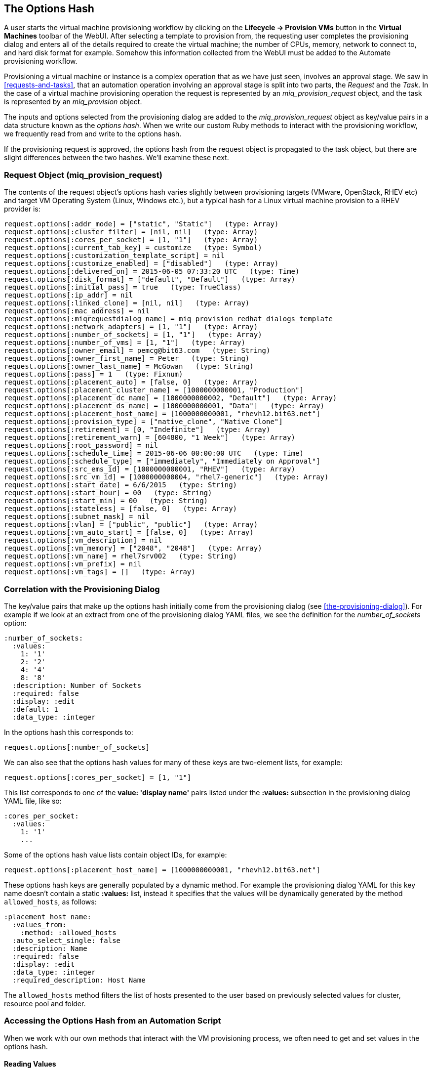 [[the-options-hash]]
== The Options Hash

A user starts the virtual machine provisioning workflow by clicking on the *Lifecycle -> Provision VMs* button in the *Virtual Machines* toolbar of the WebUI. After selecting a template to provision from, the requesting user completes the provisioning dialog and enters all of the details required to create the virtual machine; the number of CPUs, memory, network to connect to, and hard disk format for example. Somehow this information collected from the WebUI must be added to the Automate provisioning workflow.

Provisioning a virtual machine or instance is a complex operation that as we have just seen, involves an approval stage. We saw in <<requests-and-tasks>>, that an automation operation involving an approval stage is split into two parts, the _Request_ and the _Task_. In the case of a virtual machine provisioning operation the request is represented by an _miq_provision_request_ object, and the task is represented by an _miq_provision_ object.

The inputs and options selected from the provisioning dialog are added to the _miq_provision_request_ object as key/value pairs in a data structure known as the _options hash_. When we write our custom Ruby methods to interact with the provisioning workflow, we frequently read from and write to the options hash.

If the provisioning request is approved, the options hash from the request object is propagated to the task object, but there are slight differences between the two hashes. We'll examine these next.

=== Request Object (miq_provision_request)

The contents of the request object's options hash varies slightly between provisioning targets (VMware, OpenStack, RHEV etc) and target VM Operating System (Linux, Windows etc.), but a typical hash for a Linux virtual machine provision to a RHEV provider is:

[source,ruby]
....
request.options[:addr_mode] = ["static", "Static"]   (type: Array)
request.options[:cluster_filter] = [nil, nil]   (type: Array)
request.options[:cores_per_socket] = [1, "1"]   (type: Array)
request.options[:current_tab_key] = customize   (type: Symbol)
request.options[:customization_template_script] = nil
request.options[:customize_enabled] = ["disabled"]   (type: Array)
request.options[:delivered_on] = 2015-06-05 07:33:20 UTC   (type: Time)
request.options[:disk_format] = ["default", "Default"]   (type: Array)
request.options[:initial_pass] = true   (type: TrueClass)
request.options[:ip_addr] = nil
request.options[:linked_clone] = [nil, nil]   (type: Array)
request.options[:mac_address] = nil
request.options[:miqrequestdialog_name] = miq_provision_redhat_dialogs_template
request.options[:network_adapters] = [1, "1"]   (type: Array)
request.options[:number_of_sockets] = [1, "1"]   (type: Array)
request.options[:number_of_vms] = [1, "1"]   (type: Array)
request.options[:owner_email] = pemcg@bit63.com   (type: String)
request.options[:owner_first_name] = Peter   (type: String)
request.options[:owner_last_name] = McGowan   (type: String)
request.options[:pass] = 1   (type: Fixnum)
request.options[:placement_auto] = [false, 0]   (type: Array)
request.options[:placement_cluster_name] = [1000000000001, "Production"]   
request.options[:placement_dc_name] = [1000000000002, "Default"]   (type: Array)
request.options[:placement_ds_name] = [1000000000001, "Data"]   (type: Array)
request.options[:placement_host_name] = [1000000000001, "rhevh12.bit63.net"]   
request.options[:provision_type] = ["native_clone", "Native Clone"]  
request.options[:retirement] = [0, "Indefinite"]   (type: Array)
request.options[:retirement_warn] = [604800, "1 Week"]   (type: Array)
request.options[:root_password] = nil
request.options[:schedule_time] = 2015-06-06 00:00:00 UTC   (type: Time)
request.options[:schedule_type] = ["immediately", "Immediately on Approval"]  
request.options[:src_ems_id] = [1000000000001, "RHEV"]   (type: Array)
request.options[:src_vm_id] = [1000000000004, "rhel7-generic"]   (type: Array)
request.options[:start_date] = 6/6/2015   (type: String)
request.options[:start_hour] = 00   (type: String)
request.options[:start_min] = 00   (type: String)
request.options[:stateless] = [false, 0]   (type: Array)
request.options[:subnet_mask] = nil
request.options[:vlan] = ["public", "public"]   (type: Array)
request.options[:vm_auto_start] = [false, 0]   (type: Array)
request.options[:vm_description] = nil
request.options[:vm_memory] = ["2048", "2048"]   (type: Array)
request.options[:vm_name] = rhel7srv002   (type: String)
request.options[:vm_prefix] = nil
request.options[:vm_tags] = []   (type: Array)
....

=== Correlation with the Provisioning Dialog

The key/value pairs that make up the options hash initially come from the provisioning dialog (see <<the-provisioning-dialog>>). For example if we look at an extract from one of the provisioning dialog YAML files, we see the definition for the _number_of_sockets_ option:

....
:number_of_sockets:
  :values:
    1: '1'
    2: '2'
    4: '4'
    8: '8'
  :description: Number of Sockets
  :required: false
  :display: :edit
  :default: 1
  :data_type: :integer
....

In the options hash this corresponds to:

[source,ruby]
----
request.options[:number_of_sockets]
----

We can also see that the options hash values for many of these keys are two-element lists, for example:

[source,ruby]
....
request.options[:cores_per_socket] = [1, "1"]
....

This list corresponds to one of the *value: 'display name'* pairs listed under the *:values:* subsection in the provisioning dialog YAML file, like so:

....
:cores_per_socket:
  :values:
    1: '1'
    ...
....

Some of the options hash value lists contain object IDs, for example:
[source,ruby]
....
request.options[:placement_host_name] = [1000000000001, "rhevh12.bit63.net"]
....

These options hash keys are generally populated by a dynamic method. For example the provisioning dialog YAML for this key name doesn't contain a static *:values:* list, instead it specifies that the values will be dynamically generated by the method `allowed_hosts`, as follows:

....
:placement_host_name:
  :values_from:
    :method: :allowed_hosts
  :auto_select_single: false
  :description: Name
  :required: false
  :display: :edit
  :data_type: :integer
  :required_description: Host Name
....

The `allowed_hosts` method filters the list of hosts presented to the user based on previously selected values for cluster, resource pool and folder.

=== Accessing the Options Hash from an Automation Script

When we work with our own methods that interact with the VM provisioning process, we often need to get and set values in the options hash.

==== Reading Values

We can read any of the options hash values using the `get_option` method, like so:

[source,ruby]
----
request = $evm.root['miq_provision_request']
memory_in_request = request.get_option(:vm_memory).to_i
----

For options hash keys whose values are lists, the `get_option` method returns the first value in the list (there is a corresponding method `get_option_last` that returns the last value in the list).

==== Setting Values

We can also set most options using the `set_option` method, as follows:

[source,ruby]
----
request.set_option(:subnet_mask,'255.255.254.0')
----

When setting options hash keys whose values are normally lists, we generally only need to write a scalar value using `set_option`. This can be an integer or string, for example:

[source,ruby]
----
request.set_option(:number_of_sockets, '2')
----
or
[source,ruby]
----
request.set_option(:number_of_sockets, 2)
----

==== Set Methods

Several options hash keys have their own `set` method, listed in the following tables, which we should use in place of `set_option`.

[[table20.1]]
.Generic options hash keys set methods
[options="header"]
|===================================================================
|Options hash key |set method| argument type
|`:vm_notes` |`request.set_vm_notes`|string
|===================================================================

[[table20.2]]
.Infrastructure-specific options hash keys set methods
[options="header"]
|===================================================================
|Options hash key |set method| argument type
|`:vlan` |`request.set_vlan`|string
|`:dvs` |`request.set_dvs`|string
|`:addr_mode` |`request.set_network_address_mode`|string
|`:placement_host_name` |`request.set_host`|service model object
|`:placement_ds_name` |`request.set_storage`|service model object
|`:placement_folder_name` |`request.set_folder`|service model object
|`:placement_cluster_name` |`request.set_cluster`|service model object
|`:placement_rp_name` |`request.set_resource_pool`|service model object
|`:pxe_server_id` |`request.set_pxe_server`|service model object
|`:pxe_image_id` (Linux server provision) |`request.set_pxe_image`|service model object
|`:pxe_image_id` (Windows server provision) |`request.set_windows_image`|service model object
|`:customization_template_id` |`request.set_customization_template`|service model object
|`:iso_image_id` |`request.set_iso_image`|service model object
|===================================================================

[[table20.3]]
.Cloud-specific options hash keys set methods
[options="header"]
|===================================================================
|Options hash key |set method| argument type
|`:availability_zone` |`request.set_availability_zone`|service model object
|`:instance_type` |`request.set_instance_type`|service model object
|`:security_groups` |`request.set_security_group`|service model object
|`:floating_ip_address` |`request.set_floating_ip_address`|service model object
|`:cloud_network` |`request.set_cloud_network`|service model object
|`:cloud_subnet` |`request.set_cloud_subnet`|service model object
|`:guest_access_key_pair` |`request.set_guest_access_key_pair`|service model object
|`:cloud_tenant` |`request.set_cloud_tenant`|service model object
|`:resource_group` (Azure only)|`request.set_resource_group`|service model object
|===================================================================

The set methods that take a service model object as an argument, perform a validity check that the value we're setting is an eligible resource for the provisioning instance. We use one of these methods in the following way:

[source,ruby]
----
cloud_network = $evm.vmdb('CloudNetwork').find_by_name('private_3')
unless cloud_network.nil?
  prov.set_cloud_network(cloud_network)
  ...
----

[TIP]
Use one of the techniques discussed in <<investigative-debugging>> to find out what key/value pairs are in the options hash to manipulate.

=== Task Object (miq_provision)

The options hash from the request object is propagated to each task object, where it is subsequently extended by task-specific methods such as those handling VM naming and placement:

[source,ruby]
----
miq_provision.options[:dest_cluster] = [1000000000001, "Default"]  
miq_provision.options[:dest_host] = [1000000000001, "rhelh03.bit63.net"]   
miq_provision.options[:dest_storage] = [1000000000001, "Data"]   
miq_provision.options[:vm_target_hostname] = rhel7srv002   
miq_provision.options[:vm_target_name] = rhel7srv002   
----

Some options hash keys such as `:number_of_vms` have no effect if changed in the task object; they are relevant only for the request.

==== Adding Network Adapters

There are two additional methods that we can call on an `miq_provision` object, to add further network adapters. These are `set_network_adapter` and `set_nic_settings`.

[source,ruby]
----
idx = 1
miq_provision.set_network_adapter(idx, 
                         {
                          :network => 'VM Network',
                          :devicetype => 'VirtualVmxnet3',
                          :is_dvs => false
                         })

miq_provision.set_nic_settings(idx, 
                          {
                           :ip_addr => '10.2.1.23',
                           :subnet_mask => '255.255.255.0',
                           :addr_mode => ['static', 'Static']
                          })
----



=== Adding Our Own Options: The ws_values Hash

Sometimes we wish to add our own custom key/value pairs to the request or task object, so that they can be used in a subsequent stage in the VM provision state machine for custom processing. An example might be the size and mount point for a secondary disk to be added as part of the provisioning workflow. Although we could add our own key/value pairs directly to the option hash, we risk overwriting a key defined in the core provisioning code (or one added in a later release of ManageIQ).

There is an existing options hash key that is intended to be used for this, called `ws_values`. The value of this key is itself a hash, containing our key/value pairs that we wish to save.

[source,ruby]
----
miq_provision.options[:ws_values] = {:disk_dize_gb=>100, :mountpoint=>"/opt"}
----

The `ws_values` hash is also used to store custom values that we might supply if we provision a VM programmatically from either the RESTful API, or from `create_provision_request`. One of the arguments for a programmatic call to create a VM is a set of key/value pairs called `additional_values` (it was originally called `additionalValues` in the SOAP call). Any key/value pairs supplied with this argument for the automation call will automatically be added to the `ws_options` hash.

By using the `ws_options` hash to store our own custom key/value pairs, we make our code compatible with the VM provision request being called programmatically.

=== Summary

The options hashes in the _miq_provision_request_ and _miq_provision_ objects are some of the most important data structures that we work with. They contain all of the information required to create the new virtual machine or instance, and by setting their key values programmatically we can influence the outcome of the provisioning operation.

As discussed in <<requests-and-tasks>>, the challenge is sometimes knowing whether we should access the options hash in the _miq_provision_request_ or _miq_provision_ objects, particularly when setting values. We need to apply our knowledge of requests and tasks to determine which context we're working in.

We also need to be aware of which options hash keys have their own 'set' method, as these keys typically require an array formatted in a particular way. 
